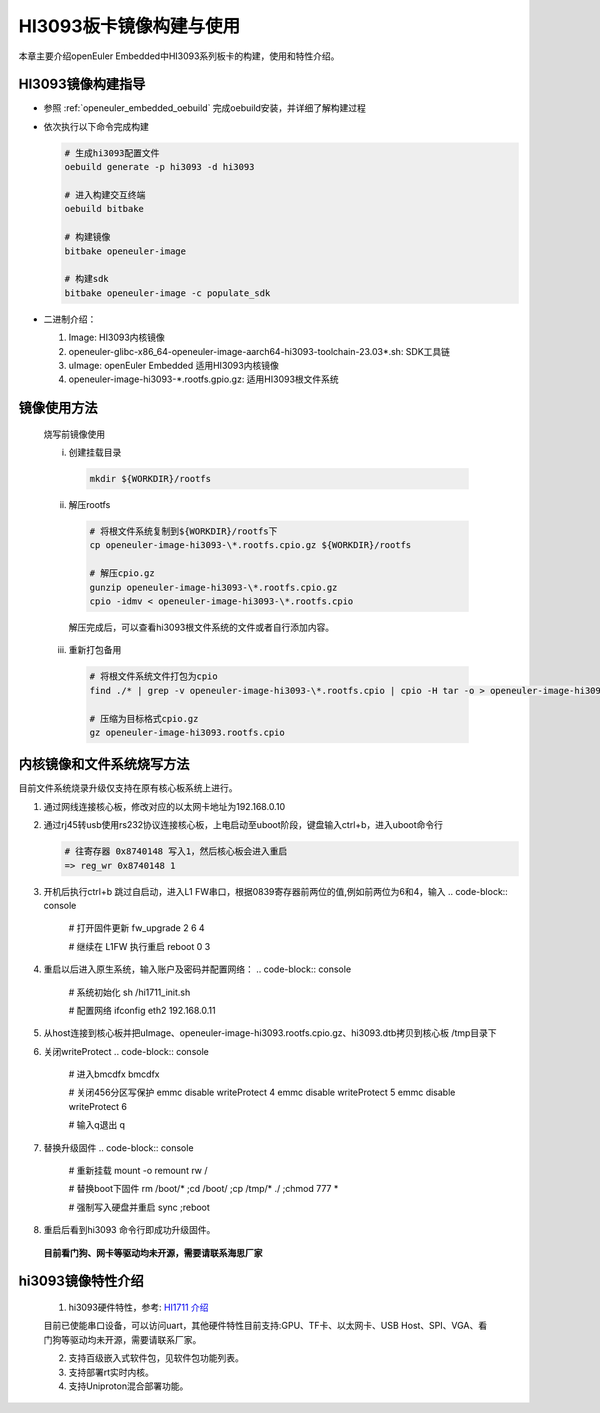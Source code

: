 .. _board_HI3093_build:

========================================
HI3093板卡镜像构建与使用
========================================

本章主要介绍openEuler Embedded中HI3093系列板卡的构建，使用和特性介绍。

HI3093镜像构建指导
=====================

- 参照 :ref:`openeuler_embedded_oebuild` 完成oebuild安装，并详细了解构建过程

- 依次执行以下命令完成构建

  .. code-block:: console

    # 生成hi3093配置文件
    oebuild generate -p hi3093 -d hi3093

    # 进入构建交互终端
    oebuild bitbake

    # 构建镜像
    bitbake openeuler-image

    # 构建sdk
    bitbake openeuler-image -c populate_sdk

- 二进制介绍：

  1. Image: HI3093内核镜像

  2. openeuler-glibc-x86_64-openeuler-image-aarch64-hi3093-toolchain-23.03\*.sh: SDK工具链

  3. uImage: openEuler Embedded 适用HI3093内核镜像

  4. openeuler-image-hi3093-\*.rootfs.gpio.gz: 适用HI3093根文件系统

镜像使用方法
=====================

  烧写前镜像使用

  i. 创建挂载目录

   .. code-block:: console

     mkdir ${WORKDIR}/rootfs

  ii. 解压rootfs

   .. code-block:: console

     # 将根文件系统复制到${WORKDIR}/rootfs下
     cp openeuler-image-hi3093-\*.rootfs.cpio.gz ${WORKDIR}/rootfs

     # 解压cpio.gz
     gunzip openeuler-image-hi3093-\*.rootfs.cpio.gz
     cpio -idmv < openeuler-image-hi3093-\*.rootfs.cpio

   解压完成后，可以查看hi3093根文件系统的文件或者自行添加内容。

  iii. 重新打包备用

   .. code-block:: console

     # 将根文件系统文件打包为cpio
     find ./* | grep -v openeuler-image-hi3093-\*.rootfs.cpio | cpio -H tar -o > openeuler-image-hi3093.rootfs.cpio

     # 压缩为目标格式cpio.gz
     gz openeuler-image-hi3093.rootfs.cpio

内核镜像和文件系统烧写方法
===========================

目前文件系统烧录升级仅支持在原有核心板系统上进行。

1. 通过网线连接核心板，修改对应的以太网卡地址为192.168.0.10

2. 通过rj45转usb使用rs232协议连接核心板，上电启动至uboot阶段，键盘输入ctrl+b，进入uboot命令行

   .. code-block:: console

     # 往寄存器 0x8740148 写入1，然后核心板会进入重启
     => reg_wr 0x8740148 1

3. 开机后执行ctrl+b 跳过自启动，进入L1 FW串口，根据0839寄存器前两位的值,例如前两位为6和4，输入
   .. code-block:: console

     # 打开固件更新
     fw_upgrade 2 6 4

     # 继续在 L1FW 执行重启
     reboot 0 3

4. 重启以后进入原生系统，输入账户及密码并配置网络：
   .. code-block:: console

     # 系统初始化
     sh /hi1711_init.sh

     # 配置网络
     ifconfig eth2 192.168.0.11

5. 从host连接到核心板并把uImage、openeuler-image-hi3093.rootfs.cpio.gz、hi3093.dtb拷贝到核心板 /tmp目录下

6. 关闭writeProtect
   .. code-block:: console

     # 进入bmcdfx
     bmcdfx

     # 关闭456分区写保护
     emmc disable writeProtect 4
     emmc disable writeProtect 5
     emmc disable writeProtect 6

     # 输入q退出
     q

7. 替换升级固件
   .. code-block:: console

     # 重新挂载
     mount -o remount rw /

     # 替换boot下固件
     rm /boot/* ;cd /boot/ ;cp /tmp/* ./ ;chmod 777 *

     # 强制写入硬盘并重启
     sync ;reboot

8. 重启后看到hi3093 命令行即成功升级固件。

  **目前看门狗、网卡等驱动均未开源，需要请联系海思厂家**

hi3093镜像特性介绍
==========================

   1. hi3093硬件特性，参考: `HI1711 介绍 <https://www.hisilicon.com/cn/products/Kunpeng/BMC/Hi1711>`_

   目前已使能串口设备，可以访问uart，其他硬件特性目前支持:GPU、TF卡、以太网卡、USB Host、SPI、VGA、看门狗等驱动均未开源，需要请联系厂家。

   2. 支持百级嵌入式软件包，见软件包功能列表。

   3. 支持部署rt实时内核。

   4. 支持Uniproton混合部署功能。
